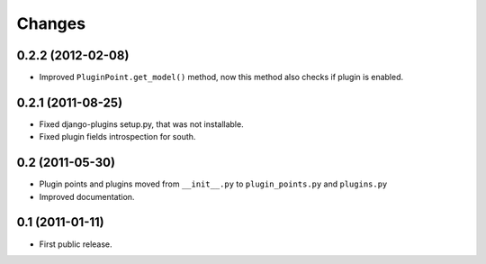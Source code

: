 *******
Changes
*******

0.2.2 (2012-02-08)
==================

- Improved ``PluginPoint.get_model()`` method, now this method also checks if
  plugin is enabled.

0.2.1 (2011-08-25)
==================

- Fixed django-plugins setup.py, that was not installable.

- Fixed plugin fields introspection for south.

0.2 (2011-05-30)
================

- Plugin points and plugins moved from ``__init__.py`` to ``plugin_points.py``
  and ``plugins.py``

- Improved documentation.

0.1 (2011-01-11)
================

- First public release.
